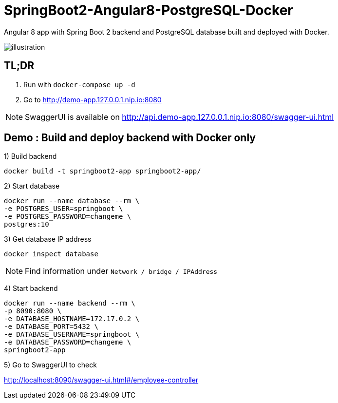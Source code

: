 = SpringBoot2-Angular8-PostgreSQL-Docker

Angular 8 app with Spring Boot 2 backend and PostgreSQL database built and deployed with Docker.

image::doc/illustration.png[]

== TL;DR

. Run with `docker-compose up -d`
. Go to http://demo-app.127.0.0.1.nip.io:8080

NOTE: SwaggerUI is available on http://api.demo-app.127.0.0.1.nip.io:8080/swagger-ui.html

== Demo : Build and deploy backend with Docker only

1) Build backend

[source,bash]
----
docker build -t springboot2-app springboot2-app/
----

2) Start database

[source,bash]
----
docker run --name database --rm \
-e POSTGRES_USER=springboot \
-e POSTGRES_PASSWORD=changeme \
postgres:10
----

3) Get database IP address

`docker inspect database`

NOTE: Find information under `Network / bridge / IPAddress`

4) Start backend

[source,bash]
----
docker run --name backend --rm \
-p 8090:8080 \
-e DATABASE_HOSTNAME=172.17.0.2 \
-e DATABASE_PORT=5432 \
-e DATABASE_USERNAME=springboot \
-e DATABASE_PASSWORD=changeme \
springboot2-app
----

5) Go to SwaggerUI to check

http://localhost:8090/swagger-ui.html#/employee-controller
